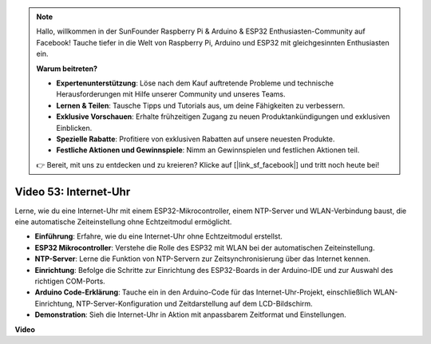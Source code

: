 .. note::

    Hallo, willkommen in der SunFounder Raspberry Pi & Arduino & ESP32 Enthusiasten-Community auf Facebook! Tauche tiefer in die Welt von Raspberry Pi, Arduino und ESP32 mit gleichgesinnten Enthusiasten ein.

    **Warum beitreten?**

    - **Expertenunterstützung**: Löse nach dem Kauf auftretende Probleme und technische Herausforderungen mit Hilfe unserer Community und unseres Teams.
    - **Lernen & Teilen**: Tausche Tipps und Tutorials aus, um deine Fähigkeiten zu verbessern.
    - **Exklusive Vorschauen**: Erhalte frühzeitigen Zugang zu neuen Produktankündigungen und exklusiven Einblicken.
    - **Spezielle Rabatte**: Profitiere von exklusiven Rabatten auf unsere neuesten Produkte.
    - **Festliche Aktionen und Gewinnspiele**: Nimm an Gewinnspielen und festlichen Aktionen teil.

    👉 Bereit, mit uns zu entdecken und zu kreieren? Klicke auf [|link_sf_facebook|] und tritt noch heute bei!

Video 53: Internet-Uhr
=====================================

Lerne, wie du eine Internet-Uhr mit einem ESP32-Mikrocontroller, einem NTP-Server und WLAN-Verbindung baust, die eine automatische Zeiteinstellung ohne Echtzeitmodul ermöglicht.

* **Einführung**: Erfahre, wie du eine Internet-Uhr ohne Echtzeitmodul erstellst.
* **ESP32 Mikrocontroller**: Verstehe die Rolle des ESP32 mit WLAN bei der automatischen Zeiteinstellung.
* **NTP-Server**: Lerne die Funktion von NTP-Servern zur Zeitsynchronisierung über das Internet kennen.
* **Einrichtung**: Befolge die Schritte zur Einrichtung des ESP32-Boards in der Arduino-IDE und zur Auswahl des richtigen COM-Ports.
* **Arduino Code-Erklärung**: Tauche ein in den Arduino-Code für das Internet-Uhr-Projekt, einschließlich WLAN-Einrichtung, NTP-Server-Konfiguration und Zeitdarstellung auf dem LCD-Bildschirm.
* **Demonstration**: Sieh die Internet-Uhr in Aktion mit anpassbarem Zeitformat und Einstellungen.

**Video**

.. raw:: html

    <iframe width="700" height="500" src="https://www.youtube.com/embed/0KnuNqfiVug?si=KNzHyHZ2hYZGiMY3" title="YouTube video player" frameborder="0" allow="accelerometer; autoplay; clipboard-write; encrypted-media; gyroscope; picture-in-picture; web-share" allowfullscreen></iframe>
